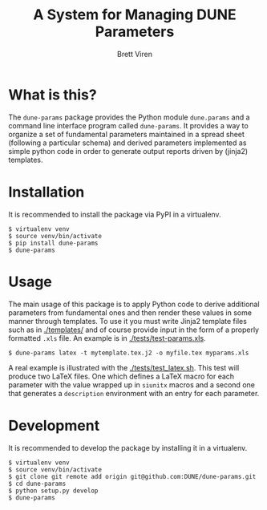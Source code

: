 #+TITLE: A System for Managing DUNE Parameters
#+AUTHOR: Brett Viren

* What is this?

The =dune-params= package provides the Python module =dune.params= and a command line interface program called =dune-params=.  It provides a way to organize a set of fundamental parameters maintained in a spread sheet (following a particular schema) and derived parameters implemented as simple python code in order to generate output reports driven by (jinja2) templates.

* Installation

It is recommended to install the package via PyPI in a virtualenv.

#+BEGIN_EXAMPLE
  $ virtualenv venv
  $ source venv/bin/activate
  $ pip install dune-params
  $ dune-params 
#+END_EXAMPLE

* Usage

The main usage of this package is to apply Python code to derive additional parameters from fundamental ones and then render these values in some manner through templates.   To use it you must write Jinja2 template files such as in [[./templates/]] and of course provide input in the form of a properly formatted  =.xls= file.  An example is in [[./tests/test-params.xls]].

#+BEGIN_EXAMPLE
  $ dune-params latex -t mytemplate.tex.j2 -o myfile.tex myparams.xls
#+END_EXAMPLE

A real example is illustrated with the [[./tests/test_latex.sh]].  This test will produce two LaTeX files.  One which defines a LaTeX macro for each parameter with the value wrapped up in =siunitx= macros and a second one that generates a =description= environment with an entry for each parameter.

* Development

It is recommended to develop the package by installing it in a virtualenv.

#+BEGIN_EXAMPLE
  $ virtualenv venv
  $ source venv/bin/activate
  $ git clone git remote add origin git@github.com:DUNE/dune-params.git
  $ cd dune-params
  $ python setup.py develop
  $ dune-params 
#+END_EXAMPLE

